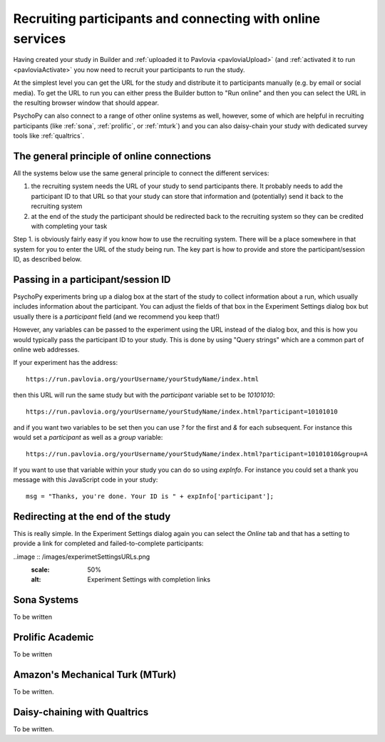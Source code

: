 .. _recruitingOnline:

Recruiting participants and connecting with online services
-------------------------------------------------------------

Having created your study in Builder and :ref:`uploaded it to Pavlovia <pavloviaUpload>` (and :ref:`activated it to run <pavloviaActivate>` you now need to recruit your participants to run the study.

At the simplest level you can get the URL for the study and distribute it to participants manually (e.g. by email or social media). To get the URL to run you can either press the Builder button to "Run online" |pavloviaRun| and then you can select the URL in the resulting browser window that should appear.

PsychoPy can also connect to a range of other online systems as well, however, some of which are helpful in recruiting participants (like :ref:`sona`, :ref:`prolific`, or :ref:`mturk`) and you can also daisy-chain your study with dedicated survey tools like :ref:`qualtrics`.


The general principle of online connections
~~~~~~~~~~~~~~~~~~~~~~~~~~~~~~~~~~~~~~~~~~~~~~~

All the systems below use the same general principle to connect the different services:

#. the recruiting system needs the URL of your study to send participants there. It probably needs to add the participant ID to that URL so that your study can store that information and (potentially) send it back to the recruiting system
#. at the end of the study  the participant should be redirected back to the recruiting system so they can be credited with completing your task

Step 1. is obviously fairly easy if you know how to use the recruiting system. There will be a place somewhere in that system for you to enter the URL of the study being run. The key part is how to provide and store the participant/session ID, as described below.

Passing in a participant/session ID
~~~~~~~~~~~~~~~~~~~~~~~~~~~~~~~~~~~~~~~

PsychoPy experiments bring up a dialog box at the start of the study to collect information about a run, which usually includes information about the participant. You can adjust the fields of that box in the Experiment Settings dialog box |experimentSettingsBtn| but usually there is a `participant` field (and we recommend you keep that!)

However, any variables can be passed to the experiment using the URL instead of the dialog box, and this is how you would typically pass the participant ID to your study. This is done by using "Query strings" which are a common part of online web addresses.

If your experiment has the address::

    https://run.pavlovia.org/yourUsername/yourStudyName/index.html

then this URL will run the same study but with the `participant` variable set to be `10101010`::

    https://run.pavlovia.org/yourUsername/yourStudyName/index.html?participant=10101010

and if you want two variables to be set then you can use `?` for the first and `&` for each subsequent. For instance this would set a `participant` as well as a `group` variable::

    https://run.pavlovia.org/yourUsername/yourStudyName/index.html?participant=10101010&group=A

If you want to use that variable within your study you can do so using `expInfo`. For instance you could set a thank you message with this JavaScript code in your study::

    msg = "Thanks, you're done. Your ID is " + expInfo['participant'];


Redirecting at the end of the study
~~~~~~~~~~~~~~~~~~~~~~~~~~~~~~~~~~~~~~~

This is really simple. In the Experiment Settings dialog again |experimentSettingsBtn| you can select the `Online` tab and that has a setting to provide a link for completed and failed-to-complete participants:

..image :: /images/experimetSettingsURLs.png
    :scale: 50%
    :alt: Experiment Settings with completion links

.. _sona:

Sona Systems
~~~~~~~~~~~~~

To be written

.. _prolific:

Prolific Academic
~~~~~~~~~~~~~~~~~~~~~

To be written

.. _mturk:

Amazon's Mechanical Turk (MTurk)
~~~~~~~~~~~~~~~~~~~~~~~~~~~~~~~~~~~~

To be written.

.. _Qualtrics:

Daisy-chaining with Qualtrics
~~~~~~~~~~~~~~~~~~~~~~~~~~~~~~~~

To be written.

.. |pavloviaRun| image:: /images/pavloviaRun.png
    :alt: Run online button
    :scale: 50%

.. |experimentSettingsBtn| image:: /images/experimentSettingsBtn.png
    :alt: Experiemnt settings button
    :scale: 50%